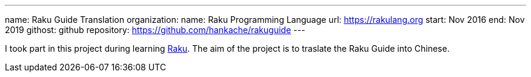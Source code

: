 ---
name: Raku Guide Translation
organization:
  name: Raku Programming Language
  url: https://rakulang.org
start: Nov 2016
end: Nov 2019
githost: github
repository: https://github.com/hankache/rakuguide
---

I took part in this project during learning https://raku.org[Raku]. The aim of the
project is to traslate the Raku Guide into Chinese.
